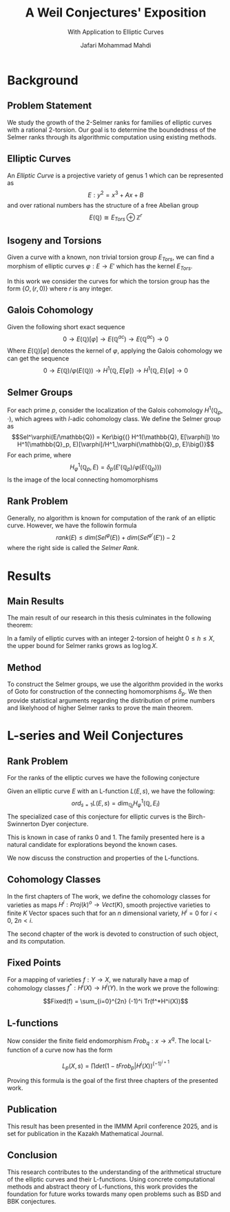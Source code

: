 #+title: A Weil Conjectures' Exposition
#+subtitle: With Application to Elliptic Curves
#+Author: Jafari Mohammad Mahdi\linebreak
#+latex_header_extra: \institute{Under Supervision of Prof. Simon Serovajsky}
#+LATEX_HEADER: \usepackage{amsmath}
#+LATEX_HEADER: \usepackage{amsfonts}
#+LATEX_HEADER: \usepackage{braket}
#+LATEX_HEADER_EXTRA: \DeclareFontFamily{U}{wncy}{}
#+LATEX_HEADER_EXTRA:\DeclareFontShape{U}{wncy}{m}{n}{<->wncyr10}{}
#+LATEX_HEADER_EXTRA:\DeclareSymbolFont{mcy}{U}{wncy}{m}{n}
#+LATEX_HEADER_EXTRA:\DeclareMathSymbol{\Sh}{\mathord}{mcy}{"58} 
#+PROPERTY: comments yes
#+PROPERTY: header-args :exports both :eval never-export
#+OPTIONS: H:2
#+BEAMER_THEME: Goettingen
#+BEAMER_COLOR_THEME: crane

* Background

** Problem Statement
We study the growth of the 2-Selmer ranks for families of elliptic curves with a rational
2-torsion. Our goal is to determine the boundedness of the Selmer ranks through its
algorithmic computation using existing methods.


** Elliptic Curves

#+ATTR_LATEX: :options {Definition: \textit{Elliptic Curve}}
#+BEGIN_block
An /Elliptic Curve/ is a projective variety of genus 1 which can be represented as
$$E: y^2 = x^3 + Ax + B$$
and over rational numbers has the structure of a free Abelian group
$$E(\mathbb{Q}) \cong E_{Tors} \oplus \mathbb{Z}^r$$
#+END_block

** Isogeny and Torsions
Given a curve with a known, non trivial torsion group $E_{Tors}$, we can find a morphism of
elliptic curves $\varphi : E \to E'$ which has the kernel $E_{Tors}$.

In this work we consider the curves for which the torsion group has the form $\{O,
(r, 0)\}$
where $r$ is any integer.



** Galois Cohomology
Given the following short exact sequence
$$0 \longrightarrow E(\mathbb{Q})[\varphi] \longrightarrow E(\mathbb{Q}^{ac})
\longrightarrow E(\mathbb{Q}^{ac}) \longrightarrow 0$$
Where $E(\mathbb{Q})[\varphi]$ denotes the kernel of $\varphi$, applying the Galois cohomology we can get
the sequence
$$0 \longrightarrow E(\mathbb{Q})/\varphi(E(\mathbb{Q})) \longrightarrow
H^1(\mathbb{Q}, E[\varphi]) \longrightarrow H^1(\mathbb{Q}, E)[\varphi] \longrightarrow 0$$

** Selmer Groups

For each prime $p$, consider the localization of the Galois cohomology $H^1(\mathbb{Q}_p, \cdot)$,
which agrees with /l/-adic cohomology class. We define the Selmer group as
$$Sel^\varphi(E/\mathbb{Q}) = Ker\big{(} H^1(\mathbb{Q}, E[\varphi]) \to H^1(\mathbb{Q}_p, E)[\varphi]/H^1_\varphi(\mathbb{Q}_p, E)\big{)}$$
For each prime, where
$$H^1_\varphi(\mathbb{Q}_p, E) = \delta_p(E'(\mathbb{Q}_p)/\varphi(E(\mathbb{Q}_p)))$$
Is the image of the local connecting homomorphisms

** Rank Problem

Generally, no algorithm is known for computation of the rank of an elliptic curve.
However, we have the followin formula
$$rank(E) \le dim(Sel^\varphi(E)) + dim(Sel^{\varphi'}(E')) - 2$$
where the right side is called the /Selmer Rank/. 


* Results

** Main Results

The main result of our research in this thesis culminates in the following theorem:

#+BEGIN_Theorem
In a family of elliptic curves with an integer 2-torsion of height $0 \le h \le X$,
the upper bound for Selmer ranks grows as $\log \log X$.
#+END_Theorem

** Method

To construct the Selmer groups, we use the algorithm provided in the works of Goto for
construction of the connecting homomorphisms $\delta_p$. We then provide statistical arguments
regarding the distribution of prime numbers and likelyhood of higher Selmer ranks
to prove the main theorem.

* L-series and Weil Conjectures

** Rank Problem

For the ranks of the elliptic curves we have the following conjecture

#+ATTR_LATEX: :options {Conjecture: Beilinson-Bloch-Kato}
#+BEGIN_block
Given an elliptic curve $E$ with an L-function $L(E,s)$, we have the following:
$$ord_{s=1}L(E,s) = dim_{\mathbb{Q}_l} H^1_\varphi(\mathbb{Q}, E_l)$$
The specialized case of this conjecture for elliptic curves is the Birch-Swinnerton Dyer
conjecture.
#+END_block

This is known in case of ranks 0 and 1. The family presented here is a natural candidate
for explorations beyond the known cases.

We now discuss the construction and properties of the L-functions.

** Cohomology Classes
In the first chapters of The work, we define the cohomology classes for varieties as
maps $H^i: Proj(k)^o \to Vect(K)$, smooth projective varieties to finite /K/ Vector spaces
such that for an /n/ dimensional variety, $H^i = 0$ for $i < 0$, $2n < i$.

The second chapter of the work is devoted to construction of such object, and its
computation.

** Fixed Points
For a mapping of varieties $f: Y \to X$, we naturally have a map of cohomology
classes $f^*: H^i(X) \to H^i(Y)$. In the work we prove the following:

$$Fixed(f) = \sum_{i=0}^{2n} (-1)^i Tr(f^*H^i(X))$$

** L-functions
Now consider the finite field endomorphism $Frob_q : x \to x^q$. The local L-function
of a curve now has the form

$$L_p(X, s) = \prod det(1 - t Frob_p | H^i(X))^{(-1)^{i+1}}$$

Proving this formula is the goal of the first three chapters of the presented work.

** Publication

This result has been presented in the IMMM April conference 2025, and is set for publication
in the Kazakh Mathematical Journal.



** Conclusion

This research contributes to the understanding of the arithmetical structure of the
elliptic curves and their L-functions. Using concrete computational methods
and abstract theory of L-functions, this work provides the foundation for future
works towards many open problems such as BSD and BBK conjectures.
